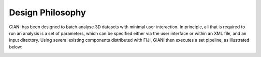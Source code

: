 *****************
Design Philosophy
*****************

GIANI has been designed to batch analyse 3D datasets with minimal user
interaction. In principle, all that is required to run an analysis is a
set of parameters, which can be specified either via the user interface
or within an XML file, and an input directory. Using several existing
components distributed with FIJI, GIANI then executes a set pipeline, as
illustrated below:

|image1|

.. |image1| image:: images/GIANIPhilosophy.PNG
